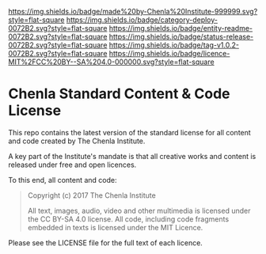 #   -*- mode: org; fill-column: 60 -*-
#+STARTUP: showall

[[https://img.shields.io/badge/made%20by-Chenla%20Institute-999999.svg?style=flat-square]] 
[[https://img.shields.io/badge/category-deploy-0072B2.svg?style=flat-square]] 
[[https://img.shields.io/badge/entity-readme-0072B2.svg?style=flat-square]]
[[https://img.shields.io/badge/status-release-0072B2.svg?style=flat-square]]
[[https://img.shields.io/badge/tag-v1.0.2-0072B2.svg?style=flat-square]]
[[https://img.shields.io/badge/licence-MIT%2FCC%20BY--SA%204.0-000000.svg?style=flat-square]]

* Chenla Standard Content & Code License
:PROPERTIES:
  :CUSTOM_ID: 
  :Name:      /home/deerpig/proj/chenla/chenla-licence/README.org
  :Created:   2017-06-22T11:21@Prek Leap (11.642600N-104.919210W)
  :ID:        c86c3317-b1df-4e62-b1cb-a7a9b886095f
  :VER:       551377350.239882273
  :GEO:       48P-491193-1287029-15
  :BXID:      proj:JIA5-2547
  :Category:  deploy
  :Entity:    readme
  :Status:    release
  :Tag:       v1.0.2
  :Licence:   MIT/CC BY-SA 4.0
  :END:

This repo contains the latest version of the standard license for all
content and code created by The Chenla Institute.

A key part of the Institute's mandate is that all creative works and
content is released under free and open licences.

To this end, all content and code:

#+begin_quote
Copyright (c) 2017 The Chenla Institute

All text, images, audio, video and other multimedia is licensed
under the CC BY-SA 4.0 license.  All code, including code fragments
embedded in texts is licensed under the MIT Licence.
#+end_quote

Please see the LICENSE file for the full text of each licence.
